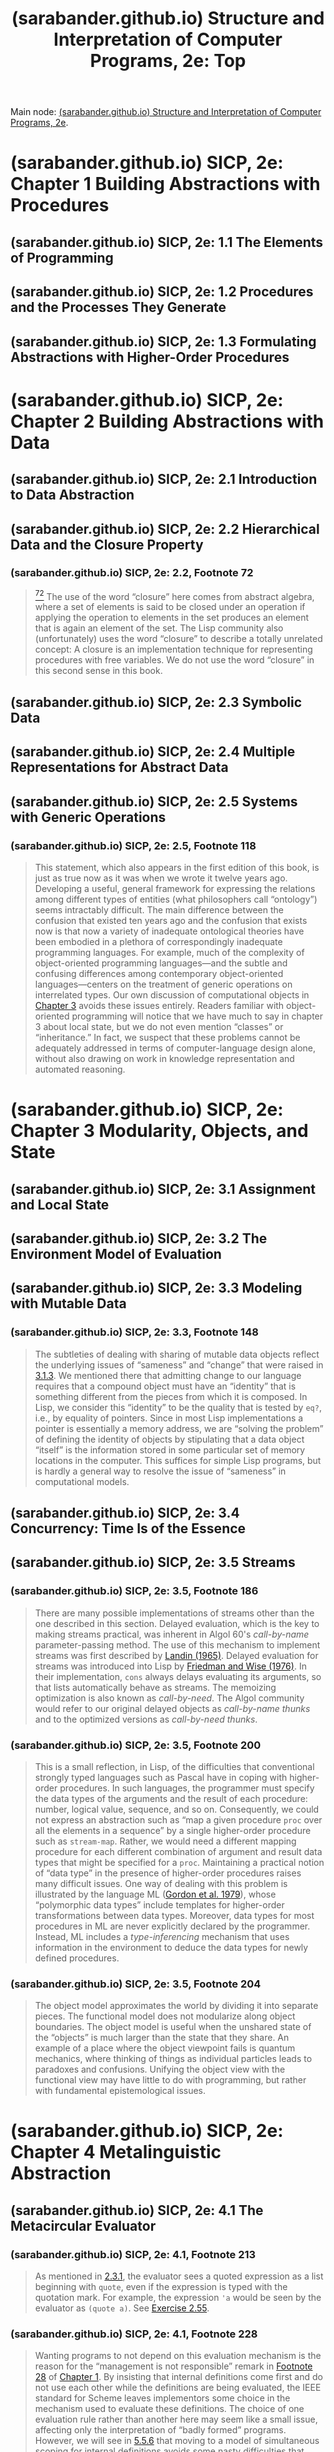 :PROPERTIES:
:ID:       2b674c22-8ea8-4da1-b374-2aa2990e9293
:ROAM_REFS: https://sarabander.github.io/sicp/html/index.xhtml
:END:
#+title: (sarabander.github.io) Structure and Interpretation of Computer Programs, 2e: Top
#+filetags: :scheme:lisp:programming:computer_science:books:website:

Main node: [[id:69d3e2e7-62dc-414f-90ee-86f4b4abbcb0][(sarabander.github.io) Structure and Interpretation of Computer Programs, 2e]].
#+begin_quote
  * Structure and Interpretation of Computer Programs, Second Edition

  Unofficial Texinfo Format 2.andresraba6.6

  *Harold Abelson and Gerald Jay Sussman with Julie Sussman, foreword by Alan J. Perlis*
#+end_quote
* (sarabander.github.io) SICP, 2e: Chapter 1 Building Abstractions with Procedures
:PROPERTIES:
:ID:       d9bdefb7-f325-4605-9a5a-c965263e2390
:ROAM_REFS: https://sarabander.github.io/sicp/html/Chapter-1.xhtml
:END:
** (sarabander.github.io) SICP, 2e: 1.1 The Elements of Programming
:PROPERTIES:
:ID:       b85b9acb-443c-4d3f-842b-1f663c99ef18
:ROAM_REFS: https://sarabander.github.io/sicp/html/1_002e1.xhtml
:END:
** (sarabander.github.io) SICP, 2e: 1.2 Procedures and the Processes They Generate
:PROPERTIES:
:ID:       d4e8ce6b-05bb-4338-b3ff-1bb12c109dea
:ROAM_REFS: https://sarabander.github.io/sicp/html/1_002e2.xhtml
:END:
** (sarabander.github.io) SICP, 2e: 1.3 Formulating Abstractions with Higher-Order Procedures
:PROPERTIES:
:ID:       10ed2665-130f-4398-8efa-ce9795584da0
:ROAM_REFS: https://sarabander.github.io/sicp/html/1_002e3.xhtml
:END:
* (sarabander.github.io) SICP, 2e: Chapter 2 Building Abstractions with Data
:PROPERTIES:
:ID:       4e6b6934-89b2-4125-b046-9628e20427e8
:ROAM_REFS: https://sarabander.github.io/sicp/html/Chapter-2.xhtml
:END:
** (sarabander.github.io) SICP, 2e: 2.1 Introduction to Data Abstraction
:PROPERTIES:
:ID:       6d5c6805-fb40-49d9-9a91-93733bde2818
:ROAM_REFS: https://sarabander.github.io/sicp/html/2_002e1.xhtml
:END:
** (sarabander.github.io) SICP, 2e: 2.2 Hierarchical Data and the Closure Property
:PROPERTIES:
:ID:       183c1aa8-f3cb-4712-9a69-c218be056654
:ROAM_REFS: https://sarabander.github.io/sicp/html/2_002e2.xhtml
:END:
*** (sarabander.github.io) SICP, 2e: 2.2, Footnote 72
:PROPERTIES:
:ID:       2edf6633-4e65-4ebd-81c3-a842cb759479
:ROAM_REFS: https://sarabander.github.io/sicp/html/2_002e2.xhtml#FOOT72
:END:

#+begin_quote
  [[https://sarabander.github.io/sicp/html/2_002e2.xhtml#DOCF72][^{72}]] The use of the word “closure” here comes from abstract algebra, where a set of elements is said to be closed under an operation if applying the operation to elements in the set produces an element that is again an element of the set.  The Lisp community also (unfortunately) uses the word “closure” to describe a totally unrelated concept: A closure is an implementation technique for representing procedures with free variables.  We do not use the word “closure” in this second sense in this book.
#+end_quote
** (sarabander.github.io) SICP, 2e: 2.3 Symbolic Data
:PROPERTIES:
:ID:       e45e5e54-2625-4d00-9e48-0d1cb002d2e6
:ROAM_REFS: https://sarabander.github.io/sicp/html/2_002e3.xhtml
:END:
** (sarabander.github.io) SICP, 2e: 2.4 Multiple Representations for Abstract Data
:PROPERTIES:
:ID:       b66aedcd-6879-4a7f-856f-4de22a9a7bcd
:ROAM_REFS: https://sarabander.github.io/sicp/html/2_002e4.xhtml
:END:
** (sarabander.github.io) SICP, 2e: 2.5 Systems with Generic Operations
:PROPERTIES:
:ID:       597e2dfe-3c20-4137-b005-390b5d614509
:ROAM_REFS: https://sarabander.github.io/sicp/html/2_002e5.xhtml
:END:
*** (sarabander.github.io) SICP, 2e: 2.5, Footnote 118
:PROPERTIES:
:ID:       eba3acf1-4582-49c4-b2af-4b66ac11437f
:ROAM_REFS: https://sarabander.github.io/sicp/html/2_002e5.xhtml#FOOT118
:END:

#+begin_quote
  This statement, which also appears in the first edition of this book, is just as true now as it was when we wrote it twelve years ago.  Developing a useful, general framework for expressing the relations among different types of entities (what philosophers call “ontology”) seems intractably difficult.  The main difference between the confusion that existed ten years ago and the confusion that exists now is that now a variety of inadequate ontological theories have been embodied in a plethora of correspondingly inadequate programming languages.  For example, much of the complexity of object-oriented programming languages---and the subtle and confusing differences among contemporary object-oriented languages---centers on the treatment of generic operations on interrelated types.  Our own discussion of computational objects in [[https://sarabander.github.io/sicp/html/Chapter-3.xhtml#Chapter-3][Chapter 3]] avoids these issues entirely.  Readers familiar with object-oriented programming will notice that we have much to say in chapter 3 about local state, but we do not even mention “classes” or “inheritance.”  In fact, we suspect that these problems cannot be adequately addressed in terms of computer-language design alone, without also drawing on work in knowledge representation and automated reasoning.
#+end_quote
* (sarabander.github.io) SICP, 2e: Chapter 3 Modularity, Objects, and State
:PROPERTIES:
:ID:       5181afc7-8056-4a0b-9f8b-9e5c1908a0e5
:ROAM_REFS: https://sarabander.github.io/sicp/html/Chapter-3.xhtml
:END:
** (sarabander.github.io) SICP, 2e: 3.1 Assignment and Local State
:PROPERTIES:
:ID:       c4efd117-2a1c-4066-844a-c7b6aaa13ac8
:ROAM_REFS: https://sarabander.github.io/sicp/html/3_002e1.xhtml
:END:
** (sarabander.github.io) SICP, 2e: 3.2 The Environment Model of Evaluation
:PROPERTIES:
:ID:       45d86aec-1cbf-4562-b350-6787585091e7
:ROAM_REFS: https://sarabander.github.io/sicp/html/3_002e2.xhtml
:END:
** (sarabander.github.io) SICP, 2e: 3.3 Modeling with Mutable Data
:PROPERTIES:
:ID:       29b23078-07a0-470c-a8f9-ba522c99f0ff
:ROAM_REFS: https://sarabander.github.io/sicp/html/3_002e3.xhtml
:END:
*** (sarabander.github.io) SICP, 2e: 3.3, Footnote 148
:PROPERTIES:
:ID:       a28f0383-3559-47db-8823-b329b017c2f0
:ROAM_REFS: https://sarabander.github.io/sicp/html/3_002e3.xhtml#FOOT148
:END:

#+begin_quote
  The subtleties of dealing with sharing of mutable data objects reflect the underlying issues of “sameness” and “change” that were raised in [[https://sarabander.github.io/sicp/html/3_002e1.xhtml#g_t3_002e1_002e3][3.1.3]].  We mentioned there that admitting change to our language requires that a compound object must have an “identity” that is something different from the pieces from which it is composed.  In Lisp, we consider this “identity” to be the quality that is tested by =eq?=, i.e., by equality of pointers.  Since in most Lisp implementations a pointer is essentially a memory address, we are “solving the problem” of defining the identity of objects by stipulating that a data object “itself” is the information stored in some particular set of memory locations in the computer.  This suffices for simple Lisp programs, but is hardly a general way to resolve the issue of “sameness” in computational models.
#+end_quote
** (sarabander.github.io) SICP, 2e: 3.4 Concurrency: Time Is of the Essence
:PROPERTIES:
:ID:       3d0e4610-7589-43ae-9c35-ecac837c09fb
:ROAM_REFS: https://sarabander.github.io/sicp/html/3_002e4.xhtml
:END:
** (sarabander.github.io) SICP, 2e: 3.5 Streams
:PROPERTIES:
:ID:       54d70486-2673-4a0e-81a4-0e31bd047b13
:ROAM_REFS: https://sarabander.github.io/sicp/html/3_002e5.xhtml
:END:
*** (sarabander.github.io) SICP, 2e: 3.5, Footnote 186
:PROPERTIES:
:ID:       b0cc674c-8490-4af4-a228-cd41e051a100
:ROAM_REFS: https://sarabander.github.io/sicp/html/3_002e5.xhtml#FOOT186
:END:

#+begin_quote
  There are many possible implementations of streams other than the one described in this section.  Delayed evaluation, which is the key to making streams practical, was inherent in Algol 60's /call-by-name/ parameter-passing method.  The use of this mechanism to implement streams was first described by [[https://sarabander.github.io/sicp/html/References.xhtml#Landin-_00281965_0029][Landin (1965)]].  Delayed evaluation for streams was introduced into Lisp by [[https://sarabander.github.io/sicp/html/References.xhtml#Friedman-and-Wise-_00281976_0029][Friedman and Wise (1976)]].  In their implementation, =cons= always delays evaluating its arguments, so that lists automatically behave as streams.  The memoizing optimization is also known as /call-by-need/.  The Algol community would refer to our original delayed objects as /call-by-name thunks/ and to the optimized versions as /call-by-need thunks/.
#+end_quote
*** (sarabander.github.io) SICP, 2e: 3.5, Footnote 200
:PROPERTIES:
:ID:       f23ccb01-9834-4270-9157-e6892a892293
:ROAM_REFS: https://sarabander.github.io/sicp/html/3_002e5.xhtml#FOOT200
:END:

#+begin_quote
  This is a small reflection, in Lisp, of the difficulties that conventional strongly typed languages such as Pascal have in coping with higher-order procedures.  In such languages, the programmer must specify the data types of the arguments and the result of each procedure: number, logical value, sequence, and so on.  Consequently, we could not express an abstraction such as “map a given procedure =proc= over all the elements in a sequence” by a single higher-order procedure such as =stream-map=.  Rather, we would need a different mapping procedure for each different combination of argument and result data types that might be specified for a =proc=.  Maintaining a practical notion of “data type” in the presence of higher-order procedures raises many difficult issues.  One way of dealing with this problem is illustrated by the language ML ([[https://sarabander.github.io/sicp/html/References.xhtml#Gordon-et-al_002e-1979][Gordon et al. 1979]]), whose “polymorphic data types” include templates for higher-order transformations between data types.  Moreover, data types for most procedures in ML are never explicitly declared by the programmer.  Instead, ML includes a /type-inferencing/ mechanism that uses information in the environment to deduce the data types for newly defined procedures.
#+end_quote
*** (sarabander.github.io) SICP, 2e: 3.5, Footnote 204
:PROPERTIES:
:ID:       77a8ed9a-c63c-4f59-b1eb-71bdcf057070
:ROAM_REFS: https://sarabander.github.io/sicp/html/3_002e5.xhtml#FOOT204
:END:

#+begin_quote
  The object model approximates the world by dividing it into separate pieces.  The functional model does not modularize along object boundaries.  The object model is useful when the unshared state of the “objects” is much larger than the state that they share.  An example of a place where the object viewpoint fails is quantum mechanics, where thinking of things as individual particles leads to paradoxes and confusions.  Unifying the object view with the functional view may have little to do with programming, but rather with fundamental epistemological issues.
#+end_quote
* (sarabander.github.io) SICP, 2e: Chapter 4 Metalinguistic Abstraction
:PROPERTIES:
:ID:       f357dc09-7f5c-4617-b488-7e5581610a81
:ROAM_REFS: https://sarabander.github.io/sicp/html/Chapter-4.xhtml
:END:
** (sarabander.github.io) SICP, 2e: 4.1 The Metacircular Evaluator
:PROPERTIES:
:ID:       bf2fb2a1-46ab-4e61-9224-5e92d399cb97
:ROAM_REFS: https://sarabander.github.io/sicp/html/4_002e1.xhtml
:END:
*** (sarabander.github.io) SICP, 2e: 4.1, Footnote 213
:PROPERTIES:
:ID:       80f32e87-a766-47c0-b698-8597076a382f
:ROAM_REFS: https://sarabander.github.io/sicp/html/4_002e1.xhtml#FOOT213
:END:

#+begin_quote
  As mentioned in [[https://sarabander.github.io/sicp/html/2_002e3.xhtml#g_t2_002e3_002e1][2.3.1]], the evaluator sees a quoted expression as a list beginning with =quote=, even if the expression is typed with the quotation mark.  For example, the expression ='a= would be seen by the evaluator as =(quote a)=.  See [[https://sarabander.github.io/sicp/html/2_002e3.xhtml#Exercise-2_002e55][Exercise 2.55]].
#+end_quote
*** (sarabander.github.io) SICP, 2e: 4.1, Footnote 228
:PROPERTIES:
:ID:       cf030a97-abaa-4a87-abc0-6305374b5166
:ROAM_REFS: https://sarabander.github.io/sicp/html/4_002e1.xhtml#FOOT228
:END:

#+begin_quote
  Wanting programs to not depend on this evaluation mechanism is the reason for the “management is not responsible” remark in [[https://sarabander.github.io/sicp/html/1_002e1.xhtml#Footnote-28][Footnote 28]] of [[https://sarabander.github.io/sicp/html/Chapter-1.xhtml#Chapter-1][Chapter 1]].  By insisting that internal definitions come first and do not use each other while the definitions are being evaluated, the IEEE standard for Scheme leaves implementors some choice in the mechanism used to evaluate these definitions.  The choice of one evaluation rule rather than another here may seem like a small issue, affecting only the interpretation of “badly formed” programs.  However, we will see in [[https://sarabander.github.io/sicp/html/5_002e5.xhtml#g_t5_002e5_002e6][5.5.6]] that moving to a model of simultaneous scoping for internal definitions avoids some nasty difficulties that would otherwise arise in implementing a compiler.
#+end_quote
*** (sarabander.github.io) SICP, 2e: 4.1, Footnote 232
:PROPERTIES:
:ID:       8dcad8c9-1dd2-49b8-9ca7-97fe8a246529
:ROAM_REFS: https://sarabander.github.io/sicp/html/4_002e1.xhtml#FOOT232
:END:

#+begin_quote
  This technique is an integral part of the compilation process, which we shall discuss in [[https://sarabander.github.io/sicp/html/Chapter-5.xhtml#Chapter-5][Chapter 5]].  Jonathan Rees wrote a Scheme interpreter like this in about 1982 for the T project ([[https://sarabander.github.io/sicp/html/References.xhtml#Rees-and-Adams-1982][Rees and Adams 1982]]).  Marc [[https://sarabander.github.io/sicp/html/References.xhtml#Feeley-_00281986_0029][Feeley (1986)]] (see also [[https://sarabander.github.io/sicp/html/References.xhtml#Feeley-and-Lapalme-1987][Feeley and Lapalme 1987]]) independently invented this technique in his master's thesis.
#+end_quote
** (sarabander.github.io) SICP, 2e: 4.2 Variations on a Scheme — Lazy Evaluation
:PROPERTIES:
:ID:       b01f3776-c3ea-430a-8df3-723db559fa6b
:ROAM_REFS: https://sarabander.github.io/sicp/html/4_002e2.xhtml
:END:
*** (sarabander.github.io) SICP, 2e: 4.2, Footnote 238
:PROPERTIES:
:ID:       57b03469-0372-49ca-b0ff-853279cbda16
:ROAM_REFS: https://sarabander.github.io/sicp/html/4_002e2.xhtml#FOOT238
:END:

#+begin_quote
  The word /thunk/ was invented by an informal working group that was discussing the implementation of call-by-name in Algol 60. They observed that most of the analysis of (“thinking about”) the expression could be done at compile time; thus, at run time, the expression would already have been “thunk” about ([[https://sarabander.github.io/sicp/html/References.xhtml#Ingerman-et-al_002e-1960][Ingerman et al. 1960]]).
#+end_quote
*** (sarabander.github.io) SICP, 2e: 4.2, Footnote 239
:PROPERTIES:
:ID:       0d6b37b2-0188-495e-8df9-f7fbdff7cdf9
:ROAM_REFS: https://sarabander.github.io/sicp/html/4_002e2.xhtml#FOOT239
:END:

#+begin_quote
  This is analogous to the use of =force= on the delayed objects that were introduced in [[https://sarabander.github.io/sicp/html/Chapter-3.xhtml#Chapter-3][Chapter 3]] to represent streams.  The critical difference between what we are doing here and what we did in [[https://sarabander.github.io/sicp/html/Chapter-3.xhtml#Chapter-3][Chapter 3]] is that we are building delaying and forcing into the evaluator, and thus making this uniform and automatic throughout the language.
#+end_quote
*** (sarabander.github.io) SICP, 2e: 4.2, Footnote 240
:PROPERTIES:
:ID:       73a012e2-88e4-4c06-8e46-dfab714c2d0e
:ROAM_REFS: https://sarabander.github.io/sicp/html/4_002e2.xhtml#FOOT240
:END:

#+begin_quote
  Lazy evaluation combined with memoization is sometimes referred to as /call-by-need/ argument passing, in contrast to /call-by-name/ argument passing.  (Call-by-name, introduced in Algol 60, is similar to non-memoized lazy evaluation.)  As language designers, we can build our evaluator to memoize, not to memoize, or leave this an option for programmers ([[https://sarabander.github.io/sicp/html/4_002e2.xhtml#Exercise-4_002e31][Exercise 4.31]]).  As you might expect from [[https://sarabander.github.io/sicp/html/Chapter-3.xhtml#Chapter-3][Chapter 3]], these choices raise issues that become both subtle and confusing in the presence of assignments.  (See [[https://sarabander.github.io/sicp/html/4_002e2.xhtml#Exercise-4_002e27][Exercise 4.27]] and [[https://sarabander.github.io/sicp/html/4_002e2.xhtml#Exercise-4_002e29][Exercise 4.29]].)  An excellent article by [[https://sarabander.github.io/sicp/html/References.xhtml#Clinger-_00281982_0029][Clinger (1982)]] attempts to clarify the multiple dimensions of confusion that arise here.
#+end_quote
*** (sarabander.github.io) SICP, 2e: 4.2, Footnote 241
:PROPERTIES:
:ID:       ca6cd248-5759-4656-8511-6f2eca9460ee
:ROAM_REFS: https://sarabander.github.io/sicp/html/4_002e2.xhtml#FOOT241
:END:

#+begin_quote
  Notice that we also erase the =env= from the thunk once the expression's value has been computed.  This makes no difference in the values returned by the interpreter.  It does help save space, however, because removing the reference from the thunk to the =env= once it is no longer needed allows this structure to be /garbage-collected/ and its space recycled, as we will discuss in [[https://sarabander.github.io/sicp/html/5_002e3.xhtml#g_t5_002e3][5.3]].

  Similarly, we could have allowed unneeded environments in the memoized delayed objects of [[https://sarabander.github.io/sicp/html/3_002e5.xhtml#g_t3_002e5_002e1][3.5.1]] to be garbage-collected, by having =memo-proc= do something like =(set! proc '())= to discard the procedure =proc= (which includes the environment in which the =delay= was evaluated) after storing its value.
#+end_quote
** (sarabander.github.io) SICP, 2e: 4.3 Variations on a Scheme — Nondeterministic Computing
:PROPERTIES:
:ID:       da4c3b80-24fe-4817-8443-87a1ccee7910
:ROAM_REFS: https://sarabander.github.io/sicp/html/4_002e3.xhtml
:END:
** (sarabander.github.io) SICP, 2e: 4.4 Logic Programming
:PROPERTIES:
:ID:       dfb7cf86-1daa-4b28-9c43-1d8026b1a970
:ROAM_REFS: https://sarabander.github.io/sicp/html/4_002e4.xhtml
:END:
* (sarabander.github.io) SICP, 2e: Chapter 5 Computing with Register Machines
:PROPERTIES:
:ID:       172ddc04-d76f-4b00-ae7d-b74f48af5d16
:ROAM_REFS: https://sarabander.github.io/sicp/html/Chapter-5.xhtml
:END:
** (sarabander.github.io) SICP, 2e: 5.1 Designing Register Machines
:PROPERTIES:
:ID:       a179b468-af99-43b8-9372-f0921f9a55b0
:ROAM_REFS: https://sarabander.github.io/sicp/html/5_002e1.xhtml
:END:
** (sarabander.github.io) SICP, 2e: 5.2 A Register-Machine Simulator
:PROPERTIES:
:ID:       fa25c4ee-3b19-4cbb-89d4-ef50b05f01f2
:ROAM_REFS: https://sarabander.github.io/sicp/html/5_002e2.xhtml
:END:
** (sarabander.github.io) SICP, 2e: 5.3 Storage Allocation and Garbage Collection
:PROPERTIES:
:ID:       cf76bb72-62a0-4942-97df-4b70582e7c52
:ROAM_REFS: https://sarabander.github.io/sicp/html/5_002e3.xhtml
:END:
** (sarabander.github.io) SICP, 2e: 5.4 The Explicit-Control Evaluator
:PROPERTIES:
:ID:       1c11db84-5c96-4df9-b4b9-79de9b0e42e1
:ROAM_REFS: https://sarabander.github.io/sicp/html/5_002e4.xhtml
:END:
** (sarabander.github.io) SICP, 2e: 5.5 Compilation
:PROPERTIES:
:ID:       eecde4f8-9302-4eb7-a09b-6ee1217b3414
:ROAM_REFS: https://sarabander.github.io/sicp/html/5_002e5.xhtml
:END:
* (sarabander.github.io) SICP, 2e: References
:PROPERTIES:
:ID:       54ca1727-d685-4343-a0e3-3f07a815ea58
:ROAM_REFS: https://sarabander.github.io/sicp/html/References.xhtml
:END:
* (sarabander.github.io) SICP, 2e: Term Index
:PROPERTIES:
:ID:       5eac4aa2-ab1e-44ae-bfd8-498e800d9a14
:ROAM_REFS: https://sarabander.github.io/sicp/html/Term-Index.xhtml
:END:

#+begin_quote
  ** Term Index

  : Any inaccuracies in this index may be explained by the fact that it has been prepared with the help of a computer.
  :
  : ---Donald E. Knuth, Fundamental Algorithms\\
  : (Volume 1 of The Art of Computer Programming)
#+end_quote
